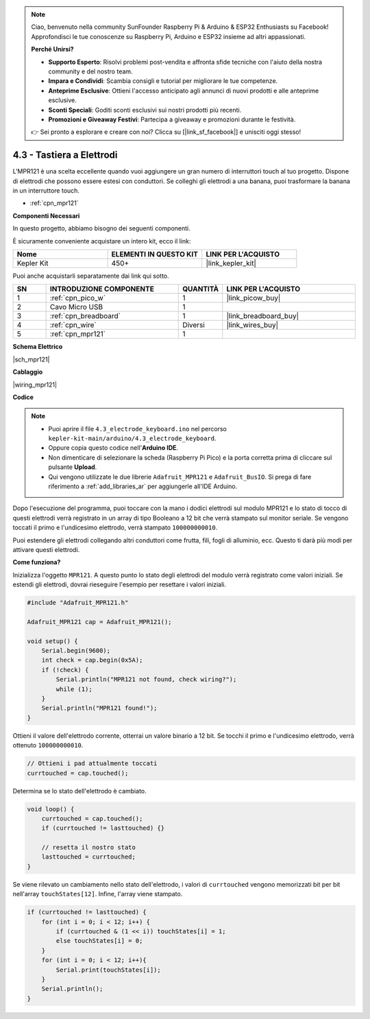 .. note::

    Ciao, benvenuto nella community SunFounder Raspberry Pi & Arduino & ESP32 Enthusiasts su Facebook! Approfondisci le tue conoscenze su Raspberry Pi, Arduino e ESP32 insieme ad altri appassionati.

    **Perché Unirsi?**

    - **Supporto Esperto**: Risolvi problemi post-vendita e affronta sfide tecniche con l'aiuto della nostra community e del nostro team.
    - **Impara e Condividi**: Scambia consigli e tutorial per migliorare le tue competenze.
    - **Anteprime Esclusive**: Ottieni l'accesso anticipato agli annunci di nuovi prodotti e alle anteprime esclusive.
    - **Sconti Speciali**: Goditi sconti esclusivi sui nostri prodotti più recenti.
    - **Promozioni e Giveaway Festivi**: Partecipa a giveaway e promozioni durante le festività.

    👉 Sei pronto a esplorare e creare con noi? Clicca su [|link_sf_facebook|] e unisciti oggi stesso!

.. _ar_mpr121:

4.3 - Tastiera a Elettrodi
================================

L'MPR121 è una scelta eccellente quando vuoi aggiungere un gran numero di interruttori touch al tuo progetto. Dispone di elettrodi che possono essere estesi con conduttori.
Se colleghi gli elettrodi a una banana, puoi trasformare la banana in un interruttore touch.

* :ref:`cpn_mpr121`

**Componenti Necessari**

In questo progetto, abbiamo bisogno dei seguenti componenti.

È sicuramente conveniente acquistare un intero kit, ecco il link:

.. list-table::
    :widths: 20 20 20
    :header-rows: 1

    *   - Nome	
        - ELEMENTI IN QUESTO KIT
        - LINK PER L'ACQUISTO
    *   - Kepler Kit	
        - 450+
        - |link_kepler_kit|

Puoi anche acquistarli separatamente dai link qui sotto.

.. list-table::
    :widths: 5 20 5 20
    :header-rows: 1

    *   - SN
        - INTRODUZIONE COMPONENTE	
        - QUANTITÀ
        - LINK PER L'ACQUISTO

    *   - 1
        - :ref:`cpn_pico_w`
        - 1
        - |link_picow_buy|
    *   - 2
        - Cavo Micro USB
        - 1
        - 
    *   - 3
        - :ref:`cpn_breadboard`
        - 1
        - |link_breadboard_buy|
    *   - 4
        - :ref:`cpn_wire`
        - Diversi
        - |link_wires_buy|
    *   - 5
        - :ref:`cpn_mpr121`
        - 1
        - 

**Schema Elettrico**

|sch_mpr121|



**Cablaggio**

|wiring_mpr121|

**Codice**


.. note::

    * Puoi aprire il file ``4.3_electrode_keyboard.ino`` nel percorso ``kepler-kit-main/arduino/4.3_electrode_keyboard``. 
    * Oppure copia questo codice nell'**Arduino IDE**.

    * Non dimenticare di selezionare la scheda (Raspberry Pi Pico) e la porta corretta prima di cliccare sul pulsante **Upload**.
    * Qui vengono utilizzate le due librerie ``Adafruit_MPR121`` e ``Adafruit_BusIO``. Si prega di fare riferimento a :ref:`add_libraries_ar` per aggiungerle all'IDE Arduino.

.. raw:: html
    
    <iframe src=https://create.arduino.cc/editor/sunfounder01/f31048b7-0f98-4d49-8c2e-26b3908e98cb/preview?embed style="height:510px;width:100%;margin:10px 0" frameborder=0></iframe>


Dopo l'esecuzione del programma, puoi toccare con la mano i dodici elettrodi sul modulo MPR121 e lo stato di tocco di questi elettrodi verrà registrato in un array di tipo Booleano a 12 bit che verrà stampato sul monitor seriale.
Se vengono toccati il primo e l'undicesimo elettrodo, verrà stampato ``100000000010``.

Puoi estendere gli elettrodi collegando altri conduttori come frutta, fili, fogli di alluminio, ecc. Questo ti darà più modi per attivare questi elettrodi.

**Come funziona?**

Inizializza l'oggetto ``MPR121``. A questo punto lo stato degli elettrodi del modulo verrà registrato come valori iniziali.
Se estendi gli elettrodi, dovrai rieseguire l'esempio per resettare i valori iniziali.

.. code-block:: arduino

    #include "Adafruit_MPR121.h"

    Adafruit_MPR121 cap = Adafruit_MPR121();

    void setup() {
        Serial.begin(9600);
        int check = cap.begin(0x5A);
        if (!check) {
            Serial.println("MPR121 not found, check wiring?");
            while (1);
        }
        Serial.println("MPR121 found!");
    }

Ottieni il valore dell'elettrodo corrente, otterrai un valore binario a 12 bit. Se tocchi il primo e l'undicesimo elettrodo, verrà ottenuto ``100000000010``.

.. code-block:: arduino

    // Ottieni i pad attualmente toccati
    currtouched = cap.touched();

Determina se lo stato dell'elettrodo è cambiato.

.. code-block:: arduino

    void loop() {
        currtouched = cap.touched();
        if (currtouched != lasttouched) {}

        // resetta il nostro stato
        lasttouched = currtouched;
    }

Se viene rilevato un cambiamento nello stato dell'elettrodo, i valori di ``currtouched`` vengono memorizzati bit per bit nell'array ``touchStates[12]``. Infine, l'array viene stampato.

.. code-block:: arduino

    if (currtouched != lasttouched) {
        for (int i = 0; i < 12; i++) {
            if (currtouched & (1 << i)) touchStates[i] = 1;
            else touchStates[i] = 0;
        }
        for (int i = 0; i < 12; i++){
            Serial.print(touchStates[i]);
        }
        Serial.println();
    }